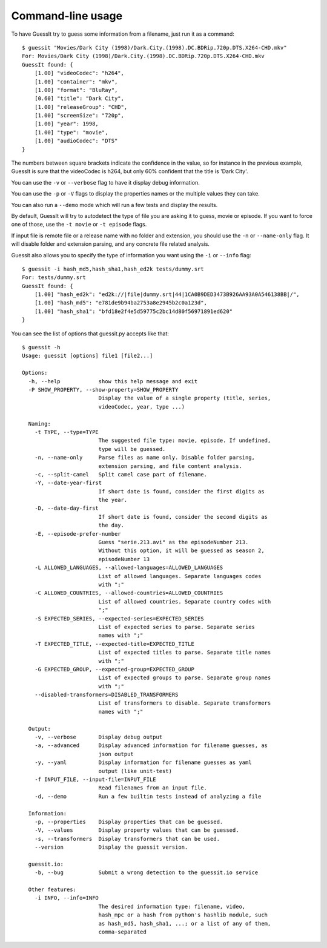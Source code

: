 .. _commandline:

Command-line usage
==================

To have GuessIt try to guess some information from a filename, just run it as a command::

    $ guessit "Movies/Dark City (1998)/Dark.City.(1998).DC.BDRip.720p.DTS.X264-CHD.mkv"
    For: Movies/Dark City (1998)/Dark.City.(1998).DC.BDRip.720p.DTS.X264-CHD.mkv
    GuessIt found: {
        [1.00] "videoCodec": "h264",
        [1.00] "container": "mkv",
        [1.00] "format": "BluRay",
        [0.60] "title": "Dark City",
        [1.00] "releaseGroup": "CHD",
        [1.00] "screenSize": "720p",
        [1.00] "year": 1998,
        [1.00] "type": "movie",
        [1.00] "audioCodec": "DTS"
    }

The numbers between square brackets indicate the confidence in the
value, so for instance in the previous example, GuessIt is sure that
the videoCodec is h264, but only 60% confident that the title is
'Dark City'.


You can use the ``-v`` or ``--verbose`` flag to have it display debug information.

You can use the ``-p`` or ``-V`` flags to display the properties names or the
multiple values they can take.

You can also run a ``--demo`` mode which will run a few tests and
display the results.

By default, GuessIt will try to autodetect the type of file you are asking it to
guess, movie or episode. If you want to force one of those, use the ``-t movie`` or
``-t episode`` flags.

If input file is remote file or a release name with no folder and extension,
you should use the ``-n`` or ``--name-only`` flag. It will disable folder and extension
parsing, and any concrete file related analysis.

Guessit also allows you to specify the type of information you want
using the ``-i`` or ``--info`` flag::

    $ guessit -i hash_md5,hash_sha1,hash_ed2k tests/dummy.srt
    For: tests/dummy.srt
    GuessIt found: {
        [1.00] "hash_ed2k": "ed2k://|file|dummy.srt|44|1CA0B9DED3473B926AA93A0A546138BB|/",
        [1.00] "hash_md5": "e781de9b94ba2753a8e2945b2c0a123d",
        [1.00] "hash_sha1": "bfd18e2f4e5d59775c2bc14d80f56971891ed620"
    }


You can see the list of options that guessit.py accepts like that::

    $ guessit -h
    Usage: guessit [options] file1 [file2...]

    Options:
      -h, --help            show this help message and exit
      -P SHOW_PROPERTY, --show-property=SHOW_PROPERTY
                            Display the value of a single property (title, series,
                            videoCodec, year, type ...)

      Naming:
        -t TYPE, --type=TYPE
                            The suggested file type: movie, episode. If undefined,
                            type will be guessed.
        -n, --name-only     Parse files as name only. Disable folder parsing,
                            extension parsing, and file content analysis.
        -c, --split-camel   Split camel case part of filename.
        -Y, --date-year-first
                            If short date is found, consider the first digits as
                            the year.
        -D, --date-day-first
                            If short date is found, consider the second digits as
                            the day.
        -E, --episode-prefer-number
                            Guess "serie.213.avi" as the episodeNumber 213.
                            Without this option, it will be guessed as season 2,
                            episodeNumber 13
        -L ALLOWED_LANGUAGES, --allowed-languages=ALLOWED_LANGUAGES
                            List of allowed languages. Separate languages codes
                            with ";"
        -C ALLOWED_COUNTRIES, --allowed-countries=ALLOWED_COUNTRIES
                            List of allowed countries. Separate country codes with
                            ";"
        -S EXPECTED_SERIES, --expected-series=EXPECTED_SERIES
                            List of expected series to parse. Separate series
                            names with ";"
        -T EXPECTED_TITLE, --expected-title=EXPECTED_TITLE
                            List of expected titles to parse. Separate title names
                            with ";"
        -G EXPECTED_GROUP, --expected-group=EXPECTED_GROUP
                            List of expected groups to parse. Separate group names
                            with ";"
        --disabled-transformers=DISABLED_TRANSFORMERS
                            List of transformers to disable. Separate transformers
                            names with ";"

      Output:
        -v, --verbose       Display debug output
        -a, --advanced      Display advanced information for filename guesses, as
                            json output
        -y, --yaml          Display information for filename guesses as yaml
                            output (like unit-test)
        -f INPUT_FILE, --input-file=INPUT_FILE
                            Read filenames from an input file.
        -d, --demo          Run a few builtin tests instead of analyzing a file

      Information:
        -p, --properties    Display properties that can be guessed.
        -V, --values        Display property values that can be guessed.
        -s, --transformers  Display transformers that can be used.
        --version           Display the guessit version.

      guessit.io:
        -b, --bug           Submit a wrong detection to the guessit.io service

      Other features:
        -i INFO, --info=INFO
                            The desired information type: filename, video,
                            hash_mpc or a hash from python's hashlib module, such
                            as hash_md5, hash_sha1, ...; or a list of any of them,
                            comma-separated

